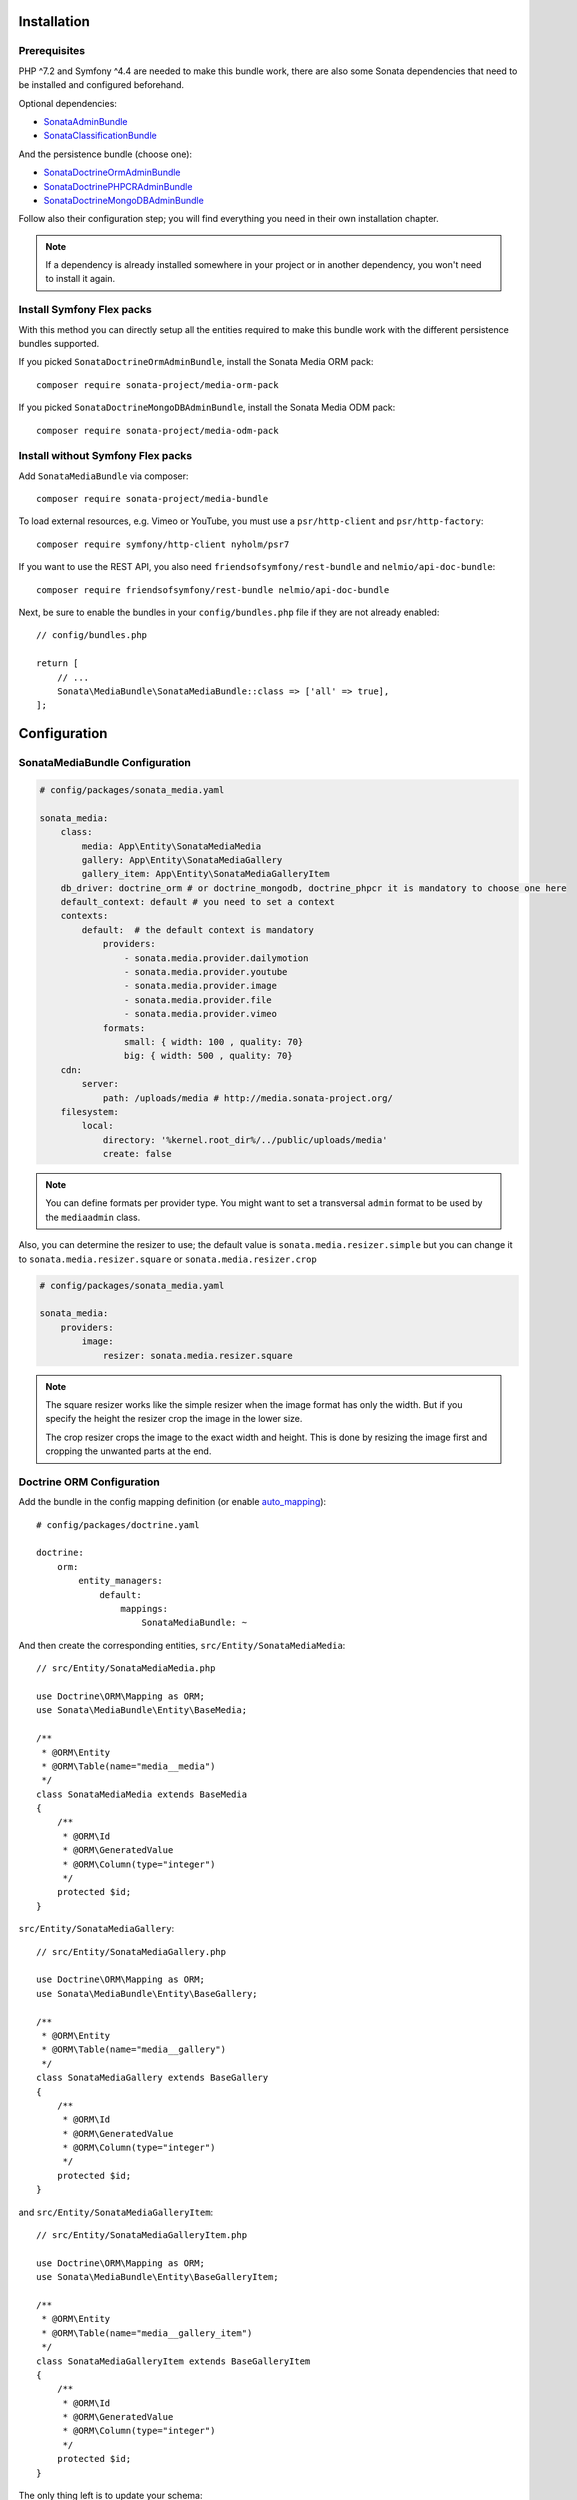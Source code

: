 .. index::
    single: Installation
    single: Configuration

Installation
============

Prerequisites
-------------

PHP ^7.2 and Symfony ^4.4 are needed to make this bundle work, there are
also some Sonata dependencies that need to be installed and configured beforehand.

Optional dependencies:

* `SonataAdminBundle <https://sonata-project.org/bundles/admin>`_
* `SonataClassificationBundle <https://sonata-project.org/bundles/classification>`_

And the persistence bundle (choose one):

* `SonataDoctrineOrmAdminBundle <https://sonata-project.org/bundles/doctrine-orm-admin>`_
* `SonataDoctrinePHPCRAdminBundle <https://sonata-project.org/bundles/doctrine-phpcr-admin>`_
* `SonataDoctrineMongoDBAdminBundle <https://sonata-project.org/bundles/mongo-admin>`_

Follow also their configuration step; you will find everything you need in
their own installation chapter.

.. note::

    If a dependency is already installed somewhere in your project or in
    another dependency, you won't need to install it again.

Install Symfony Flex packs
--------------------------

With this method you can directly setup all the entities required to make this bundle work
with the different persistence bundles supported.

If you picked ``SonataDoctrineOrmAdminBundle``, install the Sonata Media ORM pack::

    composer require sonata-project/media-orm-pack

If you picked ``SonataDoctrineMongoDBAdminBundle``, install the Sonata Media ODM pack::

    composer require sonata-project/media-odm-pack

Install without Symfony Flex packs
----------------------------------

Add ``SonataMediaBundle`` via composer::

    composer require sonata-project/media-bundle

To load external resources, e.g. Vimeo or YouTube, you must use a ``psr/http-client`` and ``psr/http-factory``::

    composer require symfony/http-client nyholm/psr7

If you want to use the REST API, you also need ``friendsofsymfony/rest-bundle`` and ``nelmio/api-doc-bundle``::

    composer require friendsofsymfony/rest-bundle nelmio/api-doc-bundle

Next, be sure to enable the bundles in your ``config/bundles.php`` file if they
are not already enabled::

    // config/bundles.php

    return [
        // ...
        Sonata\MediaBundle\SonataMediaBundle::class => ['all' => true],
    ];

Configuration
=============

SonataMediaBundle Configuration
-------------------------------

.. code-block:: yaml

    # config/packages/sonata_media.yaml

    sonata_media:
        class:
            media: App\Entity\SonataMediaMedia
            gallery: App\Entity\SonataMediaGallery
            gallery_item: App\Entity\SonataMediaGalleryItem
        db_driver: doctrine_orm # or doctrine_mongodb, doctrine_phpcr it is mandatory to choose one here
        default_context: default # you need to set a context
        contexts:
            default:  # the default context is mandatory
                providers:
                    - sonata.media.provider.dailymotion
                    - sonata.media.provider.youtube
                    - sonata.media.provider.image
                    - sonata.media.provider.file
                    - sonata.media.provider.vimeo
                formats:
                    small: { width: 100 , quality: 70}
                    big: { width: 500 , quality: 70}
        cdn:
            server:
                path: /uploads/media # http://media.sonata-project.org/
        filesystem:
            local:
                directory: '%kernel.root_dir%/../public/uploads/media'
                create: false

.. note::

    You can define formats per provider type. You might want to set
    a transversal ``admin`` format to be used by the ``mediaadmin`` class.

Also, you can determine the resizer to use; the default value is
``sonata.media.resizer.simple`` but you can change it to ``sonata.media.resizer.square`` or ``sonata.media.resizer.crop``

.. code-block:: yaml

    # config/packages/sonata_media.yaml

    sonata_media:
        providers:
            image:
                resizer: sonata.media.resizer.square

.. note::

    The square resizer works like the simple resizer when the image format has
    only the width. But if you specify the height the resizer crop the image in
    the lower size.

    The crop resizer crops the image to the exact width and height. This is done by
    resizing the image first and cropping the unwanted parts at the end.

Doctrine ORM Configuration
--------------------------

Add the bundle in the config mapping definition (or enable `auto_mapping`_)::

    # config/packages/doctrine.yaml

    doctrine:
        orm:
            entity_managers:
                default:
                    mappings:
                        SonataMediaBundle: ~

And then create the corresponding entities, ``src/Entity/SonataMediaMedia``::

    // src/Entity/SonataMediaMedia.php

    use Doctrine\ORM\Mapping as ORM;
    use Sonata\MediaBundle\Entity\BaseMedia;

    /**
     * @ORM\Entity
     * @ORM\Table(name="media__media")
     */
    class SonataMediaMedia extends BaseMedia
    {
        /**
         * @ORM\Id
         * @ORM\GeneratedValue
         * @ORM\Column(type="integer")
         */
        protected $id;
    }

``src/Entity/SonataMediaGallery``::

    // src/Entity/SonataMediaGallery.php

    use Doctrine\ORM\Mapping as ORM;
    use Sonata\MediaBundle\Entity\BaseGallery;

    /**
     * @ORM\Entity
     * @ORM\Table(name="media__gallery")
     */
    class SonataMediaGallery extends BaseGallery
    {
        /**
         * @ORM\Id
         * @ORM\GeneratedValue
         * @ORM\Column(type="integer")
         */
        protected $id;
    }

and ``src/Entity/SonataMediaGalleryItem``::

    // src/Entity/SonataMediaGalleryItem.php

    use Doctrine\ORM\Mapping as ORM;
    use Sonata\MediaBundle\Entity\BaseGalleryItem;

    /**
     * @ORM\Entity
     * @ORM\Table(name="media__gallery_item")
     */
    class SonataMediaGalleryItem extends BaseGalleryItem
    {
        /**
         * @ORM\Id
         * @ORM\GeneratedValue
         * @ORM\Column(type="integer")
         */
        protected $id;
    }

The only thing left is to update your schema::

    bin/console doctrine:schema:update --force

Doctrine PHPCR Configuration
----------------------------

Add the bundle in the config mapping definition (or enable `auto_mapping`_)::

    # config/packages/doctrine_phpcr.yaml

    doctrine_phpcr:
        odm:
            mappings:
                SonataMediaBundle:
                    prefix: Sonata\MediaBundle\PHPCR

Then you have to create the corresponding documents, ``src/PHPCR/SonataMediaMedia``::

    // src/PHPCR/SonataMediaMedia.php

    use Doctrine\ODM\PHPCR\Mapping\Annotations as PHPCR;
    use Sonata\MediaBundle\PHPCR\BaseMedia;

    /**
     * @PHPCR\Document
     */
    class SonataMediaMedia extends BaseMedia
    {
        /**
         * @PHPCR\Id
         */
        protected $id;
    }

``src/PHPCR/SonataMediaGallery``::

    // src/PHPCR/SonataMediaGallery.php

    use Doctrine\ODM\PHPCR\Mapping\Annotations as PHPCR;
    use Sonata\MediaBundle\PHPCR\BaseGallery;

    /**
     * @PHPCR\Document
     */
    class SonataMediaGallery extends BaseGallery
    {
        /**
         * @PHPCR\Id
         */
        protected $id;
    }

and ``src/PHPCR/SonataMediaGalleryItem``::

    // src/PHPCR/SonataMediaGalleryItem.php

    use Doctrine\ODM\PHPCR\Mapping\Annotations as PHPCR;
    use Sonata\MediaBundle\PHPCR\BaseGalleryItem;

    /**
     * @PHPCR\Document
     */
    class SonataMediaGalleryItem extends BaseGalleryItem
    {
        /**
         * @PHPCR\Id
         */
        protected $id;
    }

And then configure ``SonataMediaBundle`` to use the newly generated classes::

    # config/packages/sonata_media.yaml

    sonata_media:
        db_driver: doctrine_phpcr
        class:
            media: App\PHPCR\SonataMediaMedia
            gallery: App\PHPCR\SonataMediaGallery
            gallery_item: App\PHPCR\SonataMediaGalleryItem

Doctrine MongoDB Configuration
------------------------------

Add the bundle in the config mapping definition (or enable `auto_mapping`_)::

    # config/packages/doctrine_mongodb.yaml

    doctrine_mongodb:
        odm:
            mappings:
                SonataMediaBundle: ~

Then you have to create the corresponding documents, ``src/Document/SonataMediaMedia``::

    // src/Document/SonataMediaMedia.php

    use Doctrine\ODM\MongoDB\Mapping\Annotations as MongoDB;
    use Sonata\MediaBundle\Document\BaseMedia;

    /**
     * @MongoDB\Document
     */
    class SonataMediaMedia extends BaseMedia
    {
        /**
         * @MongoDB\Id
         */
        protected $id;
    }

``src/Document/SonataMediaGallery``::

    // src/Document/SonataMediaGallery.php

    use Doctrine\ODM\MongoDB\Mapping\Annotations as MongoDB;
    use Sonata\MediaBundle\Document\BaseGallery;

    /**
     * @MongoDB\Document
     */
    class SonataMediaGallery extends BaseGallery
    {
        /**
         * @MongoDB\Id
         */
        protected $id;
    }

and ``src/Document/SonataMediaGalleryItem``::

    // src/Document/SonataMediaGalleryItem.php

    use Doctrine\ODM\MongoDB\Mapping\Annotations as MongoDB;
    use Sonata\MediaBundle\Document\BaseGalleryItem;

    /**
     * @MongoDB\Document
     */
    class SonataMediaGalleryItem extends BaseGalleryItem
    {
        /**
         * @MongoDB\Id
         */
        protected $id;
    }

And then configure ``SonataMediaBundle`` to use the newly generated classes::

    # config/packages/sonata_media.yaml

    sonata_media:
        db_driver: doctrine_mongodb
        class:
            media: App\Document\SonataMediaMedia
            gallery: App\Document\SonataMediaGallery
            gallery_item: App\Document\SonataMediaGalleryItem

Add SonataMediaBundle routes
----------------------------

.. code-block:: yaml

    # config/routes.yaml

    gallery:
        resource: '@SonataMediaBundle/Resources/config/routing/gallery.xml'
        prefix: /media/gallery

    media:
        resource: '@SonataMediaBundle/Resources/config/routing/media.xml'
        prefix: /media

Create uploads folder
---------------------

If they are not already created, you need to add specific folder to allow uploads from users,
make sure your http user can write to this directory:

.. code-block:: bash

    mkdir -p public/uploads/media

Next Steps
----------

At this point, your Symfony installation should be fully functional, without errors
showing up from SonataMediaBundle. If, at this point or during the installation,
you come across any errors, don't panic:

    - Read the error message carefully. Try to find out exactly which bundle is causing the error.
      Is it SonataMediaBundle or one of the dependencies?
    - Make sure you followed all the instructions correctly, for both SonataMediaBundle and its dependencies.
    - Still no luck? Try checking the project's `open issues on GitHub`_.

.. _`open issues on GitHub`: https://github.com/sonata-project/SonataMediaBundle/issues
.. _`auto_mapping`: http://symfony.com/doc/4.4/reference/configuration/doctrine.html#configuration-overviews
